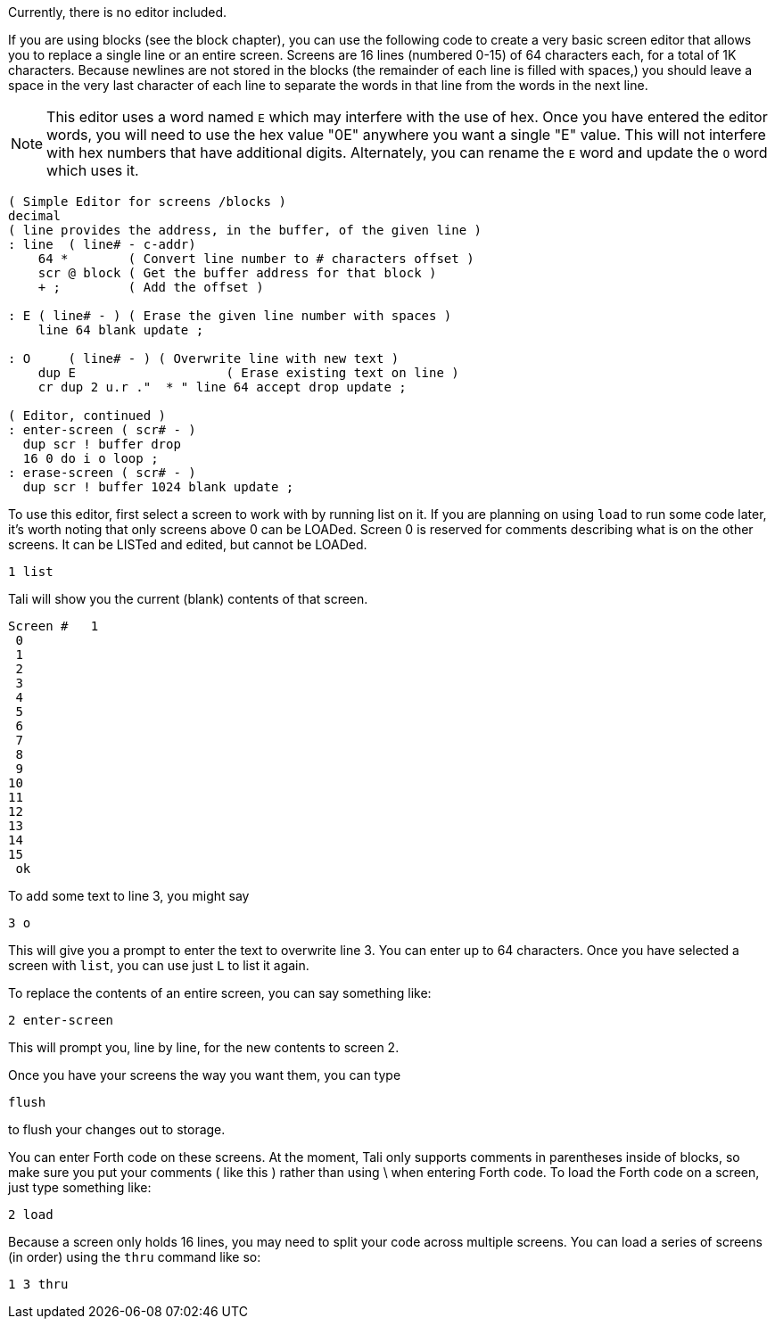 Currently, there is no editor included.  

If you are using blocks (see the block chapter), you can use the following code
to create a very basic screen editor that allows you to replace a single line or
an entire screen. Screens are 16 lines (numbered 0-15) of 64 characters each,
for a total of 1K characters.  Because newlines are not stored in the
blocks (the remainder of each line is filled with spaces,) you should
leave a space in the very last character of each line to separate the
words in that line from the words in the next line.

NOTE: This editor uses a word named `E` which may interfere with the use
of hex. Once you have entered the editor words, you will need to use
the hex value "0E" anywhere you want a single "E" value. This will not
interfere with hex numbers that have additional digits.  Alternately, 
you can rename the `E` word and update the `O` word which uses it.

----
( Simple Editor for screens /blocks )
decimal
( line provides the address, in the buffer, of the given line )
: line  ( line# - c-addr)
    64 *        ( Convert line number to # characters offset )
    scr @ block ( Get the buffer address for that block )
    + ;         ( Add the offset )

: E ( line# - ) ( Erase the given line number with spaces )
    line 64 blank update ;

: O     ( line# - ) ( Overwrite line with new text )
    dup E                    ( Erase existing text on line )
    cr dup 2 u.r ."  * " line 64 accept drop update ;

( Editor, continued )
: enter-screen ( scr# - )
  dup scr ! buffer drop
  16 0 do i o loop ;
: erase-screen ( scr# - )
  dup scr ! buffer 1024 blank update ;
----

To use this editor, first select a screen to work with by running list on it. If
you are planning on using `load` to run some code later, it's worth noting that
only screens above 0 can be LOADed. Screen 0 is reserved for comments describing
what is on the other screens.  It can be LISTed and edited, but cannot be
LOADed.

----
1 list
----

Tali will show you the current (blank) contents of that screen.

----
Screen #   1
 0                                                                 
 1                                                                 
 2                                                                 
 3                                                                 
 4                                                                 
 5                                                                 
 6                                                                 
 7                                                                 
 8                                                                 
 9                                                                 
10                                                                 
11                                                                 
12                                                                 
13                                                                 
14                                                                 
15                                                                 
 ok
----

To add some text to line 3, you might say

----
3 o 
----

This will give you a prompt to enter the text to overwrite line 3.
You can enter up to 64 characters.  Once you have selected a screen
with `list`, you can use just `L` to list it again.

To replace the contents of an entire screen, you can say something
like:

----
2 enter-screen
----

This will prompt you, line by line, for the new contents to screen 2.

Once you have your screens the way you want them, you can type

----
flush
---- 

to flush your changes out to storage. 

You can enter Forth code on these screens. At the moment, Tali only
supports comments in parentheses inside of blocks, so make sure you
put your comments ( like this ) rather than using \ when entering
Forth code.  To load the Forth code on a screen, just type something
like:

----
2 load
----

Because a screen only holds 16 lines, you may need to split your code
across multiple screens.  You can load a series of screens (in order)
using the `thru` command like so:

----
1 3 thru
----
